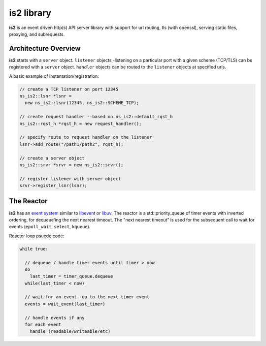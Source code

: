**is2** library
---------------

**is2** is an event driven http(s) API server library with support for url routing, tls (with openssl), serving static files, proxying, and subrequests.

Architecture Overview
=====================

**is2** starts with a ``server`` object. ``listener`` objects -listening on a particular port with a given scheme (TCP/TLS) can be registered with a ``server`` object.  ``handler`` objects can be routed to the ``listener`` objects at specified urls.

A basic example of instantation/registration:

.. code-block:: c

  // create a TCP listener on port 12345
  ns_is2::lsnr *lsnr =
    new ns_is2::lsnr(12345, ns_is2::SCHEME_TCP);
  
  // create request handler --based on ns_is2::default_rqst_h
  ns_is2::rqst_h *rqst_h = new request_handler();

  // specify route to request handler on the listener
  lsnr->add_route("/path1/path2", rqst_h);  

  // create a server object
  ns_is2::srvr *srvr = new ns_is2::srvr();

  // register listener with server object
  srvr->register_lsnr(lsnr);


The Reactor
===========

**is2** has an `event system <https://github.com/VerizonDigital/is2/tree/master/src/evr>`_ similar to `libevent <http://libevent.org/>`_ or `libuv <http://libuv.org/>`_.  The reactor is a std::priority_queue of timer events with inverted ordering, for dequeue'ing the next nearest timeout.  The "next nearest timeout" is used for the subsequent call to wait for events (``epoll_wait``, ``select``, ``kqueue``).

Reactor loop psuedo code:

.. code-block:: c

  while true:

    // dequeue / handle timer events until timer > now
    do 
      last_timer = timer_queue.dequeue
    while(last_timer < now)

    // wait for an event -up to the next timer event
    events = wait_event(last_timer)

    // handle events if any
    for each event
      handle (readable/writeable/etc)


